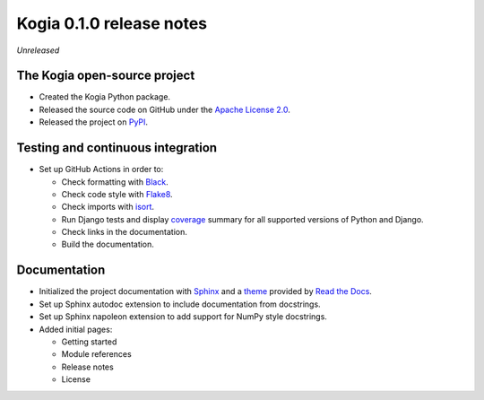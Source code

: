 =========================
Kogia 0.1.0 release notes
=========================

*Unreleased*


The Kogia open-source project
=============================

- Created the Kogia Python package.
- Released the source code on GitHub under the
  `Apache License 2.0 <http://www.apache.org/licenses/LICENSE-2.0>`_.
- Released the project on `PyPI <https://pypi.org/project/kogia/>`_.


Testing and continuous integration
==================================

- Set up GitHub Actions in order to:

  * Check formatting with `Black <https://black.readthedocs.io>`_.
  * Check code style with `Flake8 <https://flake8.readthedocs.io>`_.
  * Check imports with `isort <https://pycqa.github.io/isort/>`_.
  * Run Django tests and display `coverage <https://coverage.readthedocs.io>`_
    summary for all supported versions of Python and Django.
  * Check links in the documentation.
  * Build the documentation.

Documentation
=============

- Initialized the project documentation with `Sphinx <https://www.sphinx-doc.org>`_ and a
  `theme <https://github.com/rtfd/sphinx_rtd_theme>`_ provided by
  `Read the Docs <https://readthedocs.org/>`_.
- Set up Sphinx autodoc extension to include documentation from docstrings.
- Set up Sphinx napoleon extension to add support for NumPy style docstrings.
- Added initial pages:

  * Getting started
  * Module references
  * Release notes
  * License
